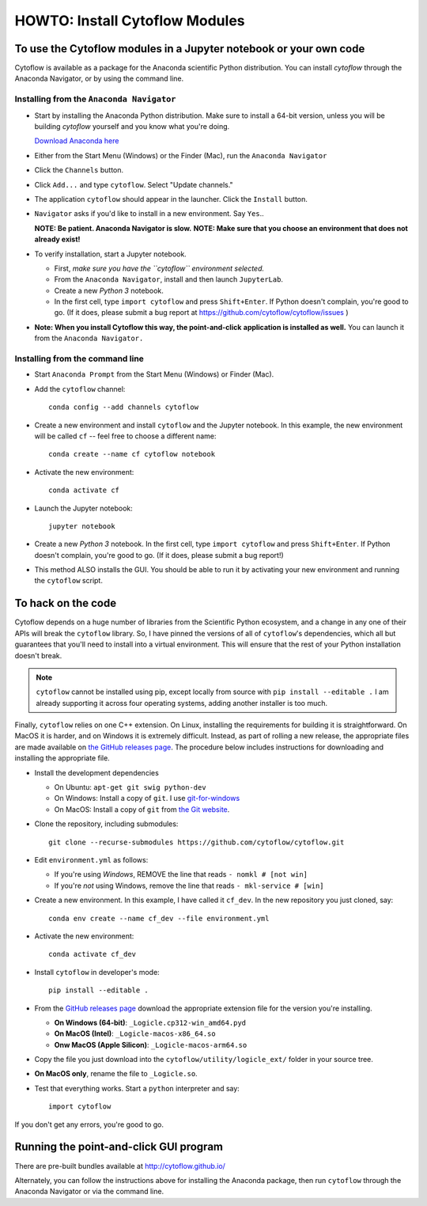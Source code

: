 .. _dev_install:

HOWTO: Install Cytoflow Modules
===============================

To use the Cytoflow modules in a Jupyter notebook or your own code
-------------------------------------------------------------------

.. _modules:

Cytoflow is available as a package for the Anaconda scientific Python
distribution.  You can install *cytoflow* through the Anaconda Navigator,
or by using the command line.

Installing from the ``Anaconda Navigator``
^^^^^^^^^^^^^^^^^^^^^^^^^^^^^^^^^^^^^^^^^^

* Start by installing the Anaconda Python distribution. Make sure to install
  a 64-bit version, unless you will be building *cytoflow* yourself and you know
  what you're doing. 

  `Download Anaconda here <https://www.anaconda.com/products/individual>`_

* Either from the Start Menu (Windows) or the Finder (Mac), run the 
  ``Anaconda Navigator``
  
* Click the ``Channels`` button.
  
  .. image:: images/channels.PNG
  
* Click ``Add...`` and type ``cytoflow``.  Select "Update channels."
  
  .. image:: images/add-channels.PNG
  
* The application ``cytoflow`` should appear in the launcher.  
  Click the ``Install`` button. 
  
  .. image:: images/new-app.PNG
  
* ``Navigator`` asks if you'd like to install in a new environment.  
  Say ``Yes``..
  
  .. image:: images/new-env.PNG
  
  **NOTE: Be patient. Anaconda Navigator is slow.**
  **NOTE: Make sure that you choose an environment that does not already exist!**

* To verify installation, start a Jupyter notebook.

  * First, *make sure you have the ``cytoflow`` environment selected.*
  * From the ``Anaconda Navigator``, install and then launch ``JupyterLab``.
  * Create a new *Python 3* notebook.
  * In the first cell, type ``import cytoflow`` and press ``Shift+Enter``.  
    If Python doesn't complain, you're good to go.  (If it does, please submit 
    a bug report at https://github.com/cytoflow/cytoflow/issues )
  
* **Note: When you install Cytoflow this way, the point-and-click**
  **application is installed as well.**  You can launch it from the 
  ``Anaconda Navigator.``

Installing from the command line
^^^^^^^^^^^^^^^^^^^^^^^^^^^^^^^^

* Start ``Anaconda Prompt`` from the Start Menu (Windows) or Finder (Mac).

* Add the ``cytoflow`` channel::

    conda config --add channels cytoflow

* Create a new environment and install ``cytoflow`` and the Jupyter notebook.  
  In this example, the new environment will be called ``cf`` -- feel free to
  choose a different name::
  
    conda create --name cf cytoflow notebook
    
* Activate the new environment::

    conda activate cf
    
* Launch the Jupyter notebook::

    jupyter notebook
    
* Create a new *Python 3* notebook.  In the first cell, type ``import cytoflow``
  and press ``Shift+Enter``.  If Python doesn't complain, you're good to go.  
  (If it does, please submit a bug report!)
  
* This method ALSO installs the GUI. You should be able to run it by activating
  your new environment and running the ``cytoflow`` script.
  

.. _hacking:

To hack on the code
-------------------

Cytoflow depends on a huge number of libraries from the Scientific Python 
ecosystem, and a change in any one of their APIs will break the ``cytoflow``
library.  So, I have pinned the versions of all of ``cytoflow``'s dependencies,
which all but guarantees that you'll need to install into a virtual environment.
This will ensure that the rest of your Python installation doesn't break.

.. note:: ``cytoflow`` cannot be installed using pip, except locally
   from source with ``pip install --editable .`` I am already supporting it
   across four operating systems, adding another installer is too much.

Finally, ``cytoflow`` relies on one C++ extension.  On Linux, installing the
requirements for building it is straightforward.  On MacOS it is harder, and
on Windows it is extremely difficult.  Instead, as part of rolling a new
release, the appropriate files are made available on 
`the GitHub releases page <https://github.com/cytoflow/cytoflow/releases>`_.  
The procedure below includes instructions for downloading and installing
the appropriate file.

* Install the development dependencies

  * On Ubuntu: ``apt-get git swig python-dev``
  * On Windows: Install a copy of ``git``.  I use `git-for-windows <http://git-for-windows.github.io>`_
  * On MacOS: Install a copy of ``git`` from `the Git website <http://www.git-scm.com>`_.

* Clone the repository, including submodules::

    git clone --recurse-submodules https://github.com/cytoflow/cytoflow.git
    
* Edit ``environment.yml`` as follows:

  * If you're using *Windows*, REMOVE the line that reads ``- nomkl # [not win]``
  * If you're *not* using Windows, remove the line that reads ``- mkl-service # [win]``

* Create a new environment.  In this example, I have called it ``cf_dev``.
  In the new repository you just cloned, say::

    conda env create --name cf_dev --file environment.yml
  
* Activate the new environment::
    
    conda activate cf_dev
  
* Install ``cytoflow`` in developer's mode::

    pip install --editable .
    
* From the `GitHub releases page <https://github.com/cytoflow/cytoflow/releases>`_ 
  download the appropriate extension file for the version you're installing.
  
  * **On Windows (64-bit)**: ``_Logicle.cp312-win_amd64.pyd``
  * **On MacOS (Intel)**: ``_Logicle-macos-x86_64.so``
  * **Onw MacOS (Apple Silicon)**: ``_Logicle-macos-arm64.so``
  
* Copy the file you just download into the ``cytoflow/utility/logicle_ext/`` folder
  in your source tree.
  
* **On MacOS only**, rename the file to ``_Logicle.so``.
  
* Test that everything works.  Start a ``python`` interpreter and say::

    import cytoflow
    
If you don't get any errors, you're good to go.
   

Running the point-and-click GUI program
---------------------------------------

There are pre-built bundles available at http://cytoflow.github.io/

Alternately, you can follow the instructions above for installing the 
Anaconda package, then run ``cytoflow`` through the Anaconda Navigator or
via the command line.
